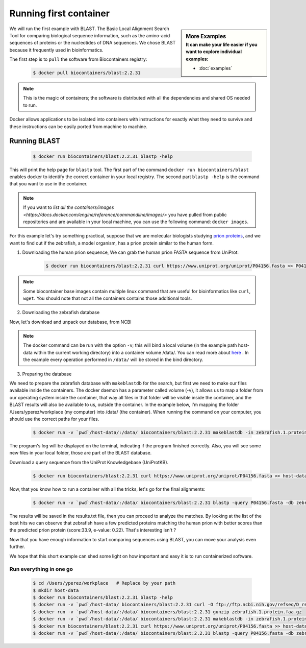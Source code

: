 .. _running_example

Running first container
================================

.. sidebar:: More Examples
   :subtitle: **It can make your life easier** if you want to explore individual examples:

   - :doc:`examples`

We will run the first example with BLAST. The Basic Local Alignment Search Tool for comparing biological sequence information, such as the amino-acid sequences of proteins or the nucleotides of DNA sequences. We chose BLAST because it frequently used
in bioinformatics.

The first step is to ``pull`` the software from Biocontainers registry:

  .. code-block:: bash

     $ docker pull biocontainers/blast:2.2.31

.. note:: This is the magic of containers; the software is distributed with all the dependencies and shared OS needed to run.

Docker allows applications to be isolated into containers with instructions for exactly what they need to survive and these
instructions can be easily ported from machine to machine.

Running BLAST
--------------------

  .. code-block:: bash

     $ docker run biocontainers/blast:2.2.31 blastp -help

This will print the help page for ``blastp`` tool. The first part of the command ``docker run biocontainers/blast`` enables docker to identify the correct container in your local registry. The second part ``blastp -help`` is the command that you want to use in the container.

.. note:: If you want to `list all the containers/images <https://docs.docker.com/engine/reference/commandline/images/>` you have pulled from public repositories and are available in your local machine, you can use the following command: ``docker images``.

For this example let's try something practical, suppose that we are molecular biologists studying `prion
proteins <https://en.wikipedia.org/wiki/PRNP>`__, and we want to find out if the zebrafish, a model organism, has a prion protein similar to the human form.

1) Downloading the human prion sequence, We can grab the human prion FASTA sequence from UniProt:

    .. code-block:: bash

      $ docker run biocontainers/blast:2.2.31 curl https://www.uniprot.org/uniprot/P04156.fasta >> P04156.fasta

.. note:: Some biocontainer base images contain multiple linux command that are useful for bioinformatics like ``curl``, ``wget``. You should note that not all the containers contains those additional tools.

2) Downloading the zebrafish database

Now, let's download and unpack our database, from NCBI

    .. code-block:: bash
      $ mkdir host-data
      $ docker run -v `pwd`/host-data/:/data/ biocontainers/blast:2.2.31 curl -O ftp://ftp.ncbi.nih.gov/refseq/D_rerio/mRNA_Prot/zebrafish.1.protein.faa.gz
      $ docker run -v `pwd`/host-data/:/data/ biocontainers/blast:2.2.31 gunzip zebrafish.1.protein.faa.gz

.. note:: The docker command can be run with the option ``-v``; this will bind a local volume (in the example path host-data within the current working directory) into a container volume /data/. You can read more about `here <https://docs.docker.com/storage/volumes/>`__ . In the example every operation performed in ``/data/`` will be stored in the bind directory.

3) Preparing the database

We need to prepare the zebrafish database with ``makeblastdb`` for the search, but first we need to make our files available inside the containers. The docker daemon has a parameter called volume (-v), it allows us to map a folder from our operating system inside the container, that way all files in that folder will be visible inside the container, and the BLAST results will also be available to us, outside the container. In the example below, I'm mapping the folder /Users/yperez/workplace (my computer) into /data/ (the container). When running the command on your computer, you should use the correct paths for your files.

     .. code-block:: bash

        $ docker run -v `pwd`/host-data/:/data/ biocontainers/blast:2.2.31 makeblastdb -in zebrafish.1.protein.faa -dbtype prot

The program's log will be displayed on the terminal, indicating if the program finished correctly. Also, you will see some new files in your local folder, those are part of the BLAST database.

Download a query sequence from the UniProt Knowledgebase (UniProtKB).

     .. code-block:: bash

        $ docker run biocontainers/blast:2.2.31 curl https://www.uniprot.org/uniprot/P04156.fasta >> host-data/P04156.fasta

Now, that you know how to run a container with all the tricks, let's go for the final alignments:

     .. code-block:: bash

        $ docker run -v `pwd`/host-data/:/data/ biocontainers/blast:2.2.31 blastp -query P04156.fasta -db zebrafish.1.protein.faa -out results.txt

The results will be saved in the results.txt file, then you can proceed to analyze the matches. By looking at the list of the best hits we can observe that zebrafish have a few predicted proteins matching the human prion with better scores than the predicted prion protein (score:33.9, e-value: 0.22). That's interesting isn't ?

Now that you have enough information to start comparing sequences using BLAST, you can move your analysis even further.

We hope that this short example can shed some light on how important and easy it is to run containerized software.

Run everything in one go
~~~~~~~

  .. code-block:: bash

     $ cd /Users/yperez/workplace   # Replace by your path
     $ mkdir host-data
     $ docker run biocontainers/blast:2.2.31 blastp -help
     $ docker run -v `pwd`/host-data/ biocontainers/blast:2.2.31 curl -O ftp://ftp.ncbi.nih.gov/refseq/D_rerio/mRNA_Prot/zebrafish.1.protein.faa.gz
     $ docker run -v `pwd`/host-data/:/data/ biocontainers/blast:2.2.31 gunzip zebrafish.1.protein.faa.gz
     $ docker run -v `pwd`/host-data/:/data/ biocontainers/blast:2.2.31 makeblastdb -in zebrafish.1.protein.faa -dbtype prot
     $ docker run biocontainers/blast:2.2.31 curl https://www.uniprot.org/uniprot/P04156.fasta >> host-data/P04156.fasta
     $ docker run -v `pwd`/host-data/:/data/ biocontainers/blast:2.2.31 blastp -query P04156.fasta -db zebrafish.1.protein.faa -out results.txt



